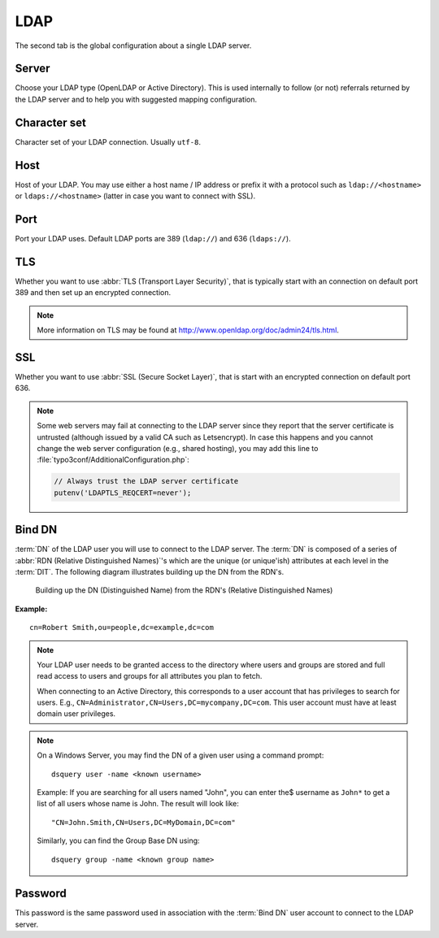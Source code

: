 .. _admin-manual-ldap:

LDAP
----

The second tab is the global configuration about a single LDAP server.

.. only:: html

	**Sections:**

	.. toctree::
		:local:
		:depth: 1


.. _admin-manual-ldap-server:

Server
^^^^^^

Choose your LDAP type (OpenLDAP or Active Directory). This is used internally to
follow (or not) referrals returned by the LDAP server and to help you with
suggested mapping configuration.


.. _admin-manual-ldap-characterset:

Character set
^^^^^^^^^^^^^

Character set of your LDAP connection. Usually ``utf-8``.


.. _admin-manual-ldap-host:

Host
^^^^

Host of your LDAP. You may use either a host name / IP address or prefix it with
a protocol such as ``ldap://<hostname>`` or ``ldaps://<hostname>`` (latter in
case you want to connect with SSL).


.. _admin-manual-ldap-port:

Port
^^^^

Port your LDAP uses. Default LDAP ports are 389 (``ldap://``) and 636
(``ldaps://``).


.. _admin-manual-ldap-tls:

TLS
^^^

Whether you want to use :abbr:`TLS (Transport Layer Security)`, that is
typically start with an connection on default port 389 and then set up an
encrypted connection.

.. note::

   More information on TLS may be found at http://www.openldap.org/doc/admin24/tls.html.


.. _admin-manual-ldap-ssl:

SSL
^^^

Whether you want to use :abbr:`SSL (Secure Socket Layer)`, that is start with an
encrypted connection on default port 636.

.. note::

    Some web servers may fail at connecting to the LDAP server since they report
    that the server certificate is untrusted (although issued by a valid CA such
    as Letsencrypt). In case this happens and you cannot change the web server
    configuration (e.g., shared hosting), you may add this line to
    :file:`typo3conf/AdditionalConfiguration.php`:

    .. code-block:: php

        // Always trust the LDAP server certificate
        putenv('LDAPTLS_REQCERT=never');


.. _admin-manual-ldap-binddn:

Bind DN
^^^^^^^

:term:`DN` of the LDAP user you will use to connect to the LDAP server. The
:term:`DN` is composed of a series of :abbr:`RDN (Relative Distinguished Names)`'s
which are the unique (or unique'ish) attributes at each level in the
:term:`DIT`. The following diagram illustrates building up the DN from the
RDN's.

.. figure:: ../Images/dit-dn-rdn.png
	:alt: DN is the sum of all RDNs

	Building up the DN (Distinguished Name) from the RDN's (Relative
	Distinguished Names)

**Example:**

::

	cn=Robert Smith,ou=people,dc=example,dc=com

.. note::

	Your LDAP user needs to be granted access to the directory where users and
	groups are stored and full read access to users and groups for all attributes
	you plan to fetch.

	When connecting to an Active Directory, this corresponds to a user account
	that has privileges to search for users. E.g.,
	``CN=Administrator,CN=Users,DC=mycompany,DC=com``. This user account must
	have at least domain user privileges.

.. note::

    On a Windows Server, you may find the DN of a given user using a command
    prompt::

        dsquery user -name <known username>

    Example: If you are searching for all users named "John", you can enter the$
    username as ``John*`` to get a list of all users whose name is John. The
    result will look like::

        "CN=John.Smith,CN=Users,DC=MyDomain,DC=com"

    Similarly, you can find the Group Base DN using::

        dsquery group -name <known group name>


.. _admin-manual-ldap-password:

Password
^^^^^^^^

This password is the same password used in association with the :term:`Bind DN`
user account to connect to the LDAP server.
